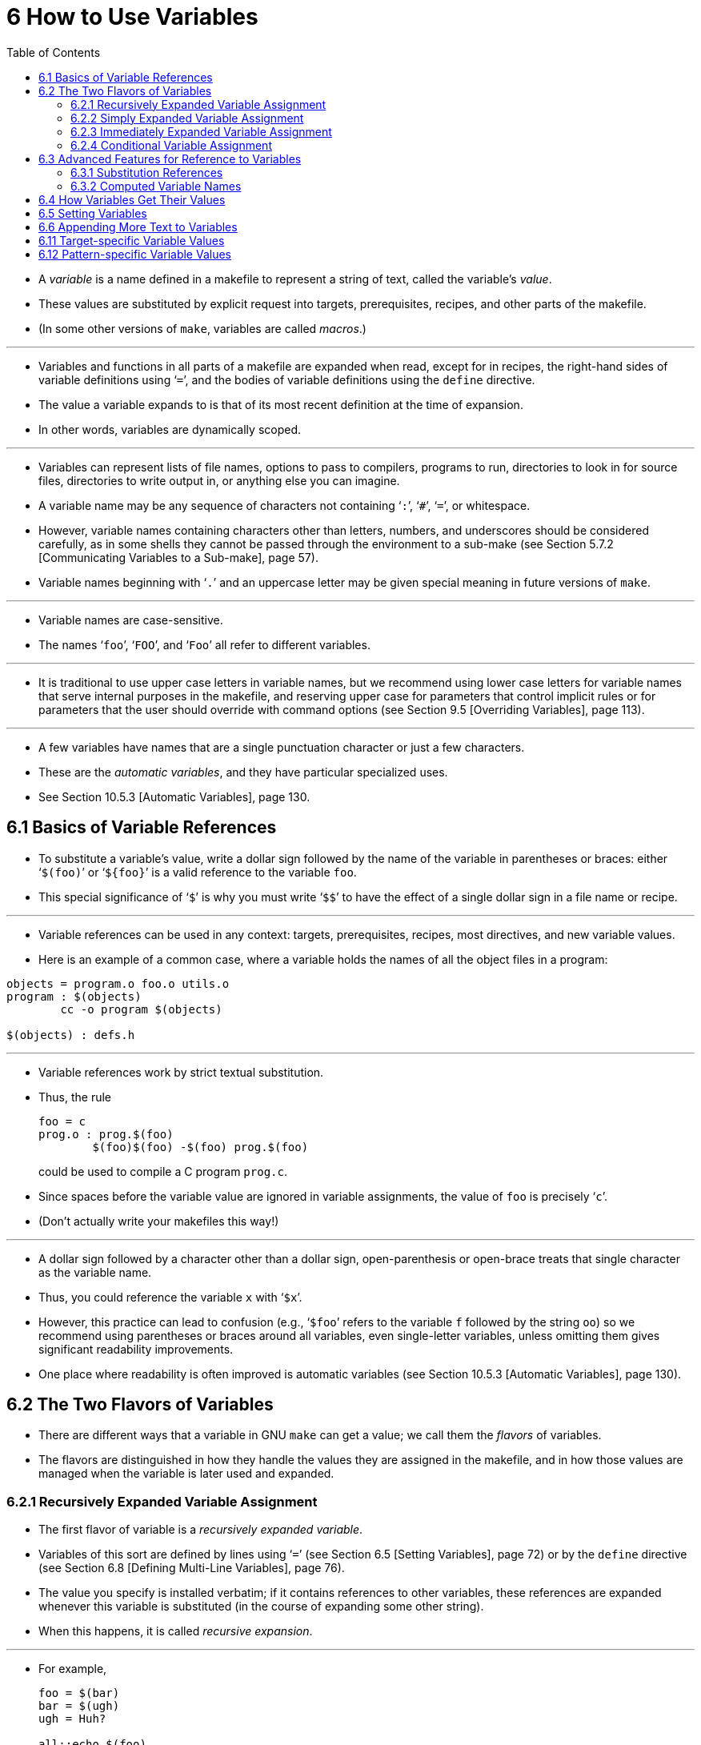 = 6 How to Use Variables
:source-highlighter: rouge
:tabsize: 8
:toc: left

* A _variable_ is a name defined in a makefile to represent a string of text,
  called the variable's _value_.
* These values are substituted by explicit request into targets,
  prerequisites, recipes, and other parts of the makefile.
* (In some other versions of `make`, variables are called _macros_.)

'''

* Variables and functions in all parts of a makefile are expanded when read,
  except for in recipes, the right-hand sides of variable definitions using
  '```=```', and the bodies of variable definitions using the `define` directive.
* The value a variable expands to is that of its most recent definition at the
  time of expansion.
* In other words, variables are dynamically scoped.

'''

* Variables can represent lists of file names, options to pass to compilers,
  programs to run, directories to look in for source files, directories to
  write output in, or anything else you can imagine.
* A variable name may be any sequence of characters not containing '```:```',
  '```#```', '```=```', or whitespace.
* However, variable names containing characters other than letters, numbers,
  and underscores should be considered carefully, as in some shells they
  cannot be passed through the environment to a sub-make (see Section 5.7.2
  [Communicating Variables to a Sub-make], page 57).
* Variable names beginning with '```.```' and an uppercase letter may be given
  special meaning in future versions of `make`.

'''

* Variable names are case-sensitive.
* The names '```foo```', '```FOO```', and '```Foo```' all refer to different
  variables.

'''

* It is traditional to use upper case letters in variable names, but we
  recommend using lower case letters for variable names that serve internal
  purposes in the makefile, and reserving upper case for parameters that
  control implicit rules or for parameters that the user should override with
  command options (see Section 9.5 [Overriding Variables], page 113).

'''

* A few variables have names that are a single punctuation character or just a
  few characters.
* These are the _automatic variables_, and they have particular specialized
  uses.
* See Section 10.5.3 [Automatic Variables], page 130.

== 6.1 Basics of Variable References

* To substitute a variable's value, write a dollar sign followed by the name
  of the variable in parentheses or braces: either '```$(foo)```' or
  '```${foo}```' is a valid reference to the variable `foo`.
* This special significance of '```$```' is why you must write '```$$```' to
  have the effect of a single dollar sign in a file name or recipe.

'''

* Variable references can be used in any context: targets, prerequisites,
  recipes, most directives, and new variable values.
* Here is an example of a common case, where a variable holds the names of all
  the object files in a program:

[,makefile]
----
objects = program.o foo.o utils.o
program : $(objects)
	cc -o program $(objects)

$(objects) : defs.h
----

'''

* Variable references work by strict textual substitution.
* Thus, the rule
+
[source,makefile]
foo = c
prog.o : prog.$(foo)
	$(foo)$(foo) -$(foo) prog.$(foo)
+
could be used to compile a C program `prog.c`.
* Since spaces before the variable value are ignored in variable assignments,
  the value of `foo` is precisely '```c```'.
* (Don't actually write your makefiles this way!)

'''

* A dollar sign followed by a character other than a dollar sign,
  open-parenthesis or open-brace treats that single character as the variable
  name.
* Thus, you could reference the variable `x` with '```$x```'.
* However, this practice can lead to confusion (e.g., '```$foo```' refers to
  the variable `f` followed by the string `oo`) so we recommend using
  parentheses or braces around all variables, even single-letter variables,
  unless omitting them gives significant readability improvements.
* One place where readability is often improved is automatic variables (see
  Section 10.5.3 [Automatic Variables], page 130).

== 6.2 The Two Flavors of Variables

* There are different ways that a variable in GNU `make` can get a value; we
  call them the _flavors_ of variables.
* The flavors are distinguished in how they handle the values they are
  assigned in the makefile, and in how those values are managed when the
  variable is later used and expanded.

=== 6.2.1 Recursively Expanded Variable Assignment

* The first flavor of variable is a _recursively expanded variable_.
* Variables of this sort are defined by lines using '```=```' (see Section 6.5
  [Setting Variables], page 72) or by the `define` directive (see Section 6.8
  [Defining Multi-Line Variables], page 76).
* The value you specify is installed verbatim; if it contains references to
  other variables, these references are expanded whenever this variable is
  substituted (in the course of expanding some other string).
* When this happens, it is called _recursive expansion_.

'''

* For example,
+
[,makefile]
----
foo = $(bar)
bar = $(ugh)
ugh = Huh?

all:;echo $(foo)
----
+
will echo '```Huh?```': '```$(foo)```' expands to '```$(bar)```' which expands
to '```$(ugh)```' which finally expands to '```Huh?```'.

'''

* This flavor of variable is the only sort supported by most other versions of
  `make`.
* It has its advantages and its disadvantages.
* An advantage (most would say) is that:
+
[source,makefile]
CFLAGS = $(include_dirs) -O
include_dirs = -Ifoo -Ibar
+
will do what was intended: when '```CFLAGS```' is expanded in a recipe, it
will expand to '```-Ifoo -Ibar -O```'.
* A major disadvantage is that you cannot append something on the end of a
  variable, as in
+
[source,makefile]
CFLAGS = $(CFLAGS) -O
+
because it will cause an infinite loop in the variable expansion.
* (Actually `make` detects the infinite loop and reports an error.)

'''

* Another disadvantage is that any functions (see Chapter 8 [Functions for
  Transforming Text], page 91) referenced in the definition will be executed
  every time the variable is expanded.
* This makes `make` run slower; worse, it causes the `wildcard` and `shell`
  functions to give unpredictable results because you cannot easily control
  when they are called, or even how many times.

=== 6.2.2 Simply Expanded Variable Assignment

* To avoid the problems and inconveniences of recursively expanded variables,
  there is another flavor: simply expanded variables.

'''

* _Simply expanded variables_ are defined by lines using '```:=```' or
  '```::=```' (see Section 6.5 [Setting Variables], page 72).
* Both forms are equivalent in GNU `make`; however only the '```::=```' form
  is described by the POSIX standard (support for '```::=```' is added to the
  POSIX standard for POSIX Issue 8).

'''

* The value of a simply expanded variable is scanned once, expanding any
  references to other variables and functions, when the variable is defined.
* Once that expansion is complete the value of the variable is never expanded
  again: when the variable is used the value is copied verbatim as the
  expansion.
* If the value contained variable references the result of the expansion will
  contain their values _as of the time this variable was defined_.
* Therefore,
+
[source,makefile]
x := foo
y := $(x) bar
x := later
+
is equivalent to
+
[source,makefile]
y := foo bar
x := later

* Here is a somewhat more complicated example, illustrating the use of
  '```:=```' in conjunction with the `shell` function.
* (See Section 8.14 [The `shell` Function], page 107.)
* This example also shows use of the variable `MAKELEVEL`, which is changed
  when it is passed down from level to level.
* (See Section 5.7.2 [Communicating Variables to a Sub-make], page 57, for
  information about `MAKELEVEL`.)

[source,makefile]
ifeq (0,${MAKELEVEL})
whoami := $(shell whoami)
host-type := $(shell arch)
MAKE := ${MAKE} host-type=${host-type} whoami=${whoami}
endif

* An advantage of this use of '```:=```' is that a typical 'descend into a
  directory' recipe then looks like this:

[source,makefile]
${subdirs}:
	${MAKE} -C $@ all

* Simply expanded variables generally make complicated makefile programming
  more predictable because they work like variables in most programming
  languages.
* They allow you to redefine a variable using its own value (or its value
  processed in some way by one of the expansion functions) and to use the
  expansion functions much more efficiently (see Chapter 8 [Functions for
  Transforming Text], page 91).

'''

* You can also use them to introduce controlled leading whitespace into
  variable values.
* Leading whitespace characters are discarded from your input before
  substitution of variable references and function calls; this means you can
  include leading spaces in a variable value by protecting them with variable
  references, like this:

[source,makefile]
nullstring :=
space := $(nullstring) # end of the line

* Here the value of the variable `space` is precisely one space.
* The comment '```# end of the line```' is included here just for clarity.
* Since trailing space characters are not stripped from variable values, just
  a space at the end of the line would have the same effect (but be rather
  hard to read).
* If you put whitespace at the end of a variable value, it is a good idea to
  put a comment like that at the end of the line to make your intent clear.
* Conversely, if you do not want any whitespace characters at the end of your
  variable value, you must remember not to put a random comment on the end of
  the line after some whitespace, such as this:

[source,makefile]
dir := /foo/bar    # directory to put the frobs in

* Here the value of the variable `dir` is ‘/foo/bar ’ (with four trailing
  spaces), which was probably not the intention.
* (Imagine something like '```$(dir)/file```' with this definition!)

=== 6.2.3 Immediately Expanded Variable Assignment

* Another form of assignment allows for immediate expansion, but unlike simple
  assignment the resulting variable is recursive: it will be re-expanded again
  on every use.
* In order to avoid unexpected results, after the value is immediately
  expanded it will automatically be quoted: all instances of `$` in the value
  after expansion will be converted into `$$`.
* This type of assignment uses the ‘:::=’ operator.
* For example,
+
[source,makefile]
var = first
OUT :::= $(var)
var = second
+
results in the `OUT` variable containing the text '```first```', while here:
+
[source,makefile]
var = one$$two
OUT :::= $(var)
var = three$$four
+
results in the `OUT` variable containing the text '```one$$two```'.
* The value is expanded when the variable is assigned, so the result is the
  expansion of the first value of `var`, '```one$two```'; then the value is
  re-escaped before the assignment is complete giving the final result of
  '```one$$two```'.

'''

* The variable `OUT` is thereafter considered a recursive variable, so it will
  be re-expanded when it is used.

'''

* This seems functionally equivalent to the '```:=```' / '```::=```'
  operators, but there are a few differences:

'''

* First, after assignment the variable is a normal recursive variable; when
  you append to it with '```+=```' the value on the right-hand side is not
  expanded immediately.
* If you prefer the '```+=```' operator to expand the right-hand side
  immediately you should use the '```:=```' / '```::=```' assignment instead.

'''

* Second, these variables are slightly less efficient than simply expanded
  variables since they do need to be re-expanded when they are used, rather
  than merely copied.
* However since all variable references are escaped this expansion simply
  un-escapes the value, it won't expand any variables or run any functions.

'''

* Here is another example:

[source,makefile]
var = one$$two
OUT :::= $(var)
OUT += $(var)
var = three$$four

'''

* After this, the value of `OUT` is the text '```one$$two $(var)```'.
* When this variable is used it will be expanded and the result will be
  '```one$two three$four```'.

'''

* This style of assignment is equivalent to the traditional BSD `make`
  '```:=```' operator; as you can see it works slightly differently than the
  GNU `make` '```:=```' operator.
* The `:::=` operator is added to the POSIX specification in Issue 8 to
  provide portability.

=== 6.2.4 Conditional Variable Assignment

* There is another assignment operator for variables, '```?=```'.
* This is called a conditional variable assignment operator, because it only
  has an effect if the variable is not yet defined.
* This statement:
+
[source,makefile]
FOO ?= bar
+
is exactly equivalent to this (see Section 8.11 [The `origin` Function], page
104):
+
[source,makefile]
ifeq ($(origin FOO), undefined)
  FOO = bar
endif

* Note that a variable set to an empty value is still defined, so '```?=```' will
  not set that variable.

== 6.3 Advanced Features for Reference to Variables

* This section describes some advanced features you can use to reference
  variables in more flexible ways.

=== 6.3.1 Substitution References

* A _substitution reference_ substitutes the value of a variable with
  alterations that you specify.
* It has the form '```$(var:__a__=_b_)```' (or '```${var:__a__=_b_}```') and
  its meaning is to take the value of the variable _`var_, replace every _a_
  at the end of a word with _b_ in that value, and substitute the resulting
  string.

'''

* When we say "at the end of a word", we mean that _a_ must appear either
  followed by whitespace or at the end of the value in order to be replaced;
  other occurrences of _a_ in the value are unaltered.
* For example:
+
[source,makefile]
foo := a.o b.o l.a c.o
bar := $(foo:.o=.c)
+
sets '```bar```' to '```a.c b.c l.a c.c```'.
* See Section 6.5 [Setting Variables], page 72.

'''

* A substitution reference is shorthand for the `patsubst` expansion function
  (see Section 8.2 [Functions for String Substitution and Analysis], page 92):
  '```$(var:__a__=_b_)```' is equivalent to '```$(patsubst %_a_,%_b_,_var_)```'.
* We provide substitution references as well as `patsubst` for compatibility
  with other implementations of `make`.

'''

* Another type of substitution reference lets you use the full power of the
  `patsubst` function.
* It has the same form '```$(var:__a__=_b_)```' described above, except that
  now _a_ must contain a single '```%```' character.
* This case is equivalent to '```$(patsubst _a_,_b_,$(_var_))```'.
* See Section 8.2 [Functions for String Substitution and Analysis], page 92,
  for a description of the `patsubst` function.
* For example:
+
[source,makefile]
foo := a.o b.o l.a c.o
bar := $(foo:%.o=%.c)
+
sets '```bar```' to '```a.c b.c l.a c.c```'.

=== 6.3.2 Computed Variable Names

* Computed variable names are an advanced concept, very useful in more
  sophisticated makefile programming.
* In simple situations you need not consider them, but they can be extremely
  useful.

'''

* Variables may be referenced inside the name of a variable.
* This is called a _computed variable name_ or a _nested variable reference_.
* For example,
+
[source,makefile]
x = y
y = z
a := $($(x))
+
defines `a` as '```z```': the '```$(x)```' inside '```$($(x))```' expands to
'```y```', so '```$($(x))```' expands to '```$(y)```' which in turn expands to
'```z```'.
* Here the name of the variable to reference is not stated explicitly; it is
  computed by expansion of '```$(x)```'.
* The reference '```$(x)```' here is nested within the outer variable
  reference.

'''

* The previous example shows two levels of nesting, but any number of levels
  is possible.
* For example, here are three levels:
+
[source,makefile]
x = y
y = z
z = u
a := $($($(x)))

* Here the innermost '```$(x)```' expands to '```y```', so '```$($(x))```'
  expands to '```$(y)```' which in turn expands to '```z```'; now we have
  '```$(z)```', which becomes '```u```'.

'''

* References to recursively-expanded variables within a variable name are
  re-expanded in the usual fashion.
* For example:
+
[source,makefile]
x = $(y)
y = z
z = Hello
a := $($(x))
+
defines '```a```' as '```Hello```': '```$($(x))```' becomes '```$($(y))```'
which becomes '```$(z)```' which becomes '```Hello```'.

'''

* Nested variable references can also contain modified references and function
  invocations (see Chapter 8 [Functions for Transforming Text], page 91), just
  like any other reference.
* For example, using the `subst` function (see Section 8.2 [Functions for
  String Substitution and Analysis], page 92):
+
[source,makefile]
x = variable1
variable2 := Hello
y = $(subst 1,2,$(x))
z = y
a := $($($(z)))
+
eventually defines `a` as '```Hello```'.
* It is doubtful that anyone would ever want to write a nested reference as
  convoluted as this one, but it works: '```$($($(z)))```' expands to
  '```$($(y))```' which becomes '```$($(subst 1,2,$(x)))```'.
* This gets the value '```variable1```' from `x` and changes it by
  substitution to '```variable2```', so that the entire string becomes
  '```$(variable2)```', a simple variable reference whose value is
  '```Hello```'.

'''

* A computed variable name need not consist entirely of a single variable
  reference.
* It can contain several variable references, as well as some invariant text.
* For example,
+
[,makefile]
----
a_dirs := dira dirb
1_dirs := dir1 dir2

a_files := filea fileb
1_files := file1 file2

ifeq "$(use_a)" "yes"
a1 := a
else
a1 := 1
endif

ifeq "$(use_dirs)" "yes"
df := dirs
else
df := files
endif

dirs := $($(a1)_$(df))
----
+
will give `dirs` the same value as `a_dirs`, `1_dirs`, `a_files` or `1_files`
depending on the settings of `use_a` and `use_dirs`.

'''

* Computed variable names can also be used in substitution references:
+
[,makefile]
----
a_objects := a.o b.o c.o
1_objects := 1.o 2.o 3.o

sources := $($(a1)_objects:.o=.c)
----
+
defines sources as either '```a.c b.c c.c```' or '```1.c 2.c 3.c```',
depending on the value of `a1`.

'''

* The only restriction on this sort of use of nested variable references is
  that they cannot specify part of the name of a function to be called.
* This is because the test for a recognized function name is done before the
  expansion of nested references.
* For example,
+
[,makefile]
----
ifdef do_sort
func := sort
else
func := strip
endif

bar := a d b g q c

foo := $($(func) $(bar))
----
+
attempts to give '```foo```' the value of the variable '```sort a d b g q
c```' or '```strip a d b g q c```', rather than giving '```a d b g q c```' as
the argument to either the `sort` or the `strip` function.
* This restriction could be removed in the future if that change is shown to
  be a good idea.

'''

* You can also use computed variable names in the left-hand side of a variable
  assignment, or in a `define` directive, as in:
+
[source,makefile]
dir = foo
$(dir)_sources := $(wildcard $(dir)/*.c)
define $(dir)_print =
lpr $($(dir)_sources)
endef

* This example defines the variables '```dir```', '```foo_sources```', and
  '```foo_print```'.

'''

* Note that nested variable references are quite different from recursively
  expanded variables (see Section 6.2 [The Two Flavors of Variables], page
  66), though both are used together in complex ways when doing makefile
  programming.

== 6.4 How Variables Get Their Values

* Variables can get values in several different ways:
** You can specify an overriding value when you run `make`. +
   See Section 9.5 [Overriding Variables], page 113.
** You can specify a value in the makefile, either with an assignment (see
   Section 6.5 [Setting Variables], page 72) or with a verbatim definition
   (see Section 6.8 [Defining Multi-Line Variables], page 76).
** You can specify a short-lived value with the `let` function (see Section
   8.5 [Let Function], page 98) or with the `foreach` function (see Section
   8.6 [Foreach Function], page 99).
** Variables in the environment become `make` variables. +
   See Section 6.10 [Variables from the Environment], page 77.
** Several _automatic_ variables are given new values for each rule. +
   Each of these has a single conventional use. +
   See Section 10.5.3 [Automatic Variables], page 130.
** Several variables have constant initial values. +
   See Section 10.3 [Variables Used by Implicit Rules], page 125.

== 6.5 Setting Variables

* To set a variable from the makefile, write a line starting with the variable
  name followed by one of the assignment operators '```=```', '```:=```',
  '```::=```', or '```:::=```'.
* Whatever follows the operator and any initial whitespace on the line becomes
  the value.
* For example,
+
[source,makefile]
objects = main.o foo.o bar.o utils.o
+
defines a variable named `objects` to contain the value '```main.o foo.o bar.o
utils.o```'.
* Whitespace around the variable name and immediately after the '```=```' is
  ignored.

'''

* Variables defined with '```=```' are _recursively expanded_ variables.
* Variables defined with '```:=```' or '```::=```' are _simply expanded_
  variables; these definitions can contain variable references which will be
  expanded before the definition is made.
* Variables defined with '```:::=```' are _immediately expanded_ variables.
* The different assignment operators are described in See Section 6.2 [The Two
  Flavors of Variables], page 66.

'''

* The variable name may contain function and variable references, which are
  expanded when the line is read to find the actual variable name to use.

'''

* There is no limit on the length of the value of a variable except the amount
  of memory on the computer.
* You can split the value of a variable into multiple physical lines for
  readability (see Section 3.1.1 [Splitting Long Lines], page 12).

'''

* Most variable names are considered to have the empty string as a value if
  you have never set them.
* Several variables have built-in initial values that are not empty, but you
  can set them in the usual ways (see Section 10.3 [Variables Used by Implicit
  Rules], page 125).
* Several special variables are set automatically to a new value for each
  rule; these are called the automatic variables (see Section 10.5.3
  [Automatic Variables], page 130).

'''

* If you'd like a variable to be set to a value only if it's not already set,
  then you can use the shorthand operator '```?=```' instead of '```=```'.
* These two settings of the variable '```FOO```' are identical (see Section
  8.11 [The `origin` Function], page 104):
+
[source,makefile]
FOO ?= bar
+
and
+
[source,makefile]
ifeq ($(origin FOO), undefined)
FOO = bar
endif

'''

* The shell assignment operator '```!=```' can be used to execute a shell
  script and set a variable to its output.
* This operator first evaluates the right-hand side, then passes that result
  to the shell for execution.
* If the result of the execution ends in a newline, that one newline is
  removed; all other newlines are replaced by spaces.
* The resulting string is then placed into the named recursively-expanded
  variable.
* For example:

[source,makefile]
hash != printf '\043'
file_list != find . -name '*.c'

* If the result of the execution could produce a `$`, and you don't intend
  what follows that to be interpreted as a `make` variable or function
  reference, then you must replace every `$` with `$$` as part of the
  execution.
* Alternatively, you can set a simply expanded variable to the result of
  running a program using the `shell` function call.
* See Section 8.14 [The `shell` Function], page 107.
* For example:

[source,makefile]
hash := $(shell printf '\043')
var := $(shell find . -name "*.c")

* As with the `shell` function, the exit status of the just-invoked shell
  script is stored in the `.SHELLSTATUS` variable.

== 6.6 Appending More Text to Variables

* Often it is useful to add more text to the value of a variable already
  defined.
* You do this with a line containing '```+=```', like this:

[source,makefile]
objects += another.o

* This takes the value of the variable objects, and adds the text
  '```another.o```' to it (preceded by a single space, if it has a value
  already).
* Thus:
+
[source,makefile]
objects = main.o foo.o bar.o utils.o
objects += another.o
+
sets objects to '```main.o foo.o bar.o utils.o another.o```'.

'''

* Using '```+=```' is similar to:
+
[source,makefile]
objects = main.o foo.o bar.o utils.o
objects := $(objects) another.o
+
but differs in ways that become important when you use more complex values.

'''

* When the variable in question has not been defined before, '```+=```' acts just
  like normal '```=```': it defines a recursively-expanded variable.
* However, when there is a previous definition, exactly what '```+=```' does
  depends on what flavor of variable you defined originally.
* See Section 6.2 [The Two Flavors of Variables], page 66, for an explanation
  of the two flavors of variables.

'''

* When you add to a variable's value with '```+=```', `make` acts essentially as
  if you had included the extra text in the initial definition of the variable.
* If you defined it first with '```:=```' or '```::=```', making it a
  simply-expanded variable, '```+=```' adds to that simply-expanded
  definition, and expands the new text before appending it to the old value
  just as '```:=```' does (see Section 6.5 [Setting Variables], page 72, for a
  full explanation of '```:=```' or '```::=```').
* In fact,
+
[source,makefile]
variable := value
variable += more
+
is exactly equivalent to:
+
[source,makefile]
variable := value
variable := $(variable) more

* On the other hand, when you use '```+=```' with a variable that you defined
  first to be recursively-expanded using plain '```=```' or '```:::=```',
  `make` appends the un-expanded text to the existing value, whatever it is.
* This means that
+
[source,makefile]
variable = value
variable += more
+
is roughly equivalent to:
+
[source,makefile]
temp = value
variable = $(temp) more
+
except that of course it never defines a variable called `temp`.
* The importance of this comes when the variable’s old value contains variable
  references.
* Take this common example:

[source,makefile]
CFLAGS = $(includes) -O
...
CFLAGS += -pg # enable profiling

* The first line defines the `CFLAGS` variable with a reference to another
  variable, `includes`.
* (`CFLAGS` is used by the rules for C compilation; see Section 10.2
  [Catalogue of Built-In Rules], page 122.)
* Using '```=```' for the definition makes `CFLAGS` a recursively-expanded
  variable, meaning '```$(includes) -O```' is not expanded when `make`
  processes the definition of `CFLAGS`.
* Thus, `includes` need not be defined yet for its value to take effect.
* It only has to be defined before any reference to `CFLAGS`.
* If we tried to append to the value of `CFLAGS` without using '```+=```', we
  might do it like this:

[source,makefile]
CFLAGS := $(CFLAGS) -pg # enable profiling

* This is pretty close, but not quite what we want.
* Using '```:=```' redefines `CFLAGS` as a simply-expanded variable; this
  means `make` expands the text '```$(CFLAGS) -pg```' before setting the
  variable.
* If `includes` is not yet defined, we get '``` -O -pg```', and a later
  definition of `includes` will have no effect.
* Conversely, by using '```+=```' we set `CFLAGS` to the _unexpanded_ value
  '```$(includes) -O -pg```'.
* Thus we preserve the reference to `includes`, so if that variable gets defined
  at any later point, a reference like '```$(CFLAGS)```' still uses its value.

== 6.11 Target-specific Variable Values

* Variable values in `make` are usually global; that is, they are the same
  regardless of where they are evaluated (unless they're reset, of course).
* Exceptions to that are variables defined with the `let` function (see
  Section 8.5 [Let Function], page 98) or the `foreach` function (see Section
  8.6 [Foreach Function], page 99, and automatic variables (see Section 10.5.3
  [Automatic Variables], page 130).

'''

* Another exception are target-specific variable values.
* This feature allows you to define different values for the same variable,
  based on the target that `make` is currently building.
* As with automatic variables, these values are only available within the
  context of a target's recipe (and in other target-specific assignments).

'''

* Set a target-specific variable value like this:

[source,makefile,subs="+quotes"]
_target_ ... : _variable-assignment_

'''

* Target-specific variable assignments can be prefixed with any or all of the
  special keywords `export`, `unexport`, `override`, or `private`; these apply
  their normal behavior to this instance of the variable only.

'''

* Multiple target values create a target-specific variable value for each
  member of the target list individually.

'''

* The _variable-assignment_ can be any valid form of assignment; recursive
  ('```=```'), simple ('```:=```' or '```::=```'), immediate ('```::=```'),
  appending ('```+=```'), or conditional ('```?=```').
* All variables that appear within the variable-assignment are evaluated
  within the context of the target: thus, any previously-defined
  target-specific variable values will be in effect.
* Note that this variable is actually distinct from any "global" value: the
  two variables do not have to have the same flavor (recursive vs. simple).

'''

* Target-specific variables have the same priority as any other makefile
  variable.
* Variables provided on the command line (and in the environment if the
  '```-e```' option is in force) will take precedence.
* Specifying the `override` directive will allow the target-specific variable
  value to be preferred.

'''

* There is one more special feature of target-specific variables: when you
  define a target-specific variable that variable value is also in effect for
  all prerequisites of this target, and all their prerequisites, etc. (unless
  those prerequisites override that variable with their own target-specific
  variable value).
* So, for example, a statement like this:
+
[source,makefile]
prog : CFLAGS = -g
prog : prog.o foo.o bar.o
+
will set `CFLAGS` to '```-g```' in the recipe for `prog`, but it will also set
`CFLAGS` to '```-g```' in the recipes that create `prog.o`, `foo.o`, and
`bar.o`, and any recipes which create their prerequisites.

'''

* Be aware that a given prerequisite will only be built once per invocation of
  `make`, at most.
* If the same file is a prerequisite of multiple targets, and each of those
  targets has a different value for the same target-specific variable, then
  the first target to be built will cause that prerequisite to be built and
  the prerequisite will inherit the target-specific value from the first
  target.
* It will ignore the target-specific values from any other targets.

== 6.12 Pattern-specific Variable Values

* In addition to target-specific variable values (see Section 6.11
  [Target-specific Variable Values], page 78), GNU `make` supports
  pattern-specific variable values.
* In this form, the variable is defined for any target that matches the
  pattern specified.
* Set a pattern-specific variable value like this:
+
[source,makefile,subs="+quotes"]
_pattern_ ... : _variable-assignment_
+
where _pattern_ is a %-pattern.
* As with target-specific variable values, multiple pattern values create a
  pattern-specific variable value for each pattern individually.
* The _variable-assignment_ can be any valid form of assignment.
* Any command line variable setting will take precedence, unless `override` is
  specified.

'''

* For example:
+
[source,makefile]
%.o : CFLAGS = -O
+
will assign `CFLAGS` the value of '```-O```' for all targets matching the
pattern `%.o`.
* If a target matches more than one pattern, the matching pattern-specific
  variables with longer stems are interpreted first.
* This results in more specific variables taking precedence over the more
  generic ones, for example:

[source,makefile]
----
%.o: %.c
	$(CC) -c $(CFLAGS) $(CPPFLAGS) $< -o $@

lib/%.o: CFLAGS := -fPIC -g
%.o: CFLAGS := -g

all: foo.o lib/bar.o
----

'''

* In this example the first definition of the `CFLAGS` variable will be used
  to update `lib/bar.o` even though the second one also applies to this
  target.
* Pattern-specific variables which result in the same stem length are
  considered in the order in which they were defined in the makefile.

'''

* Pattern-specific variables are searched after any target-specific variables
  defined explicitly for that target, and before target-specific variables
  defined for the parent target.
